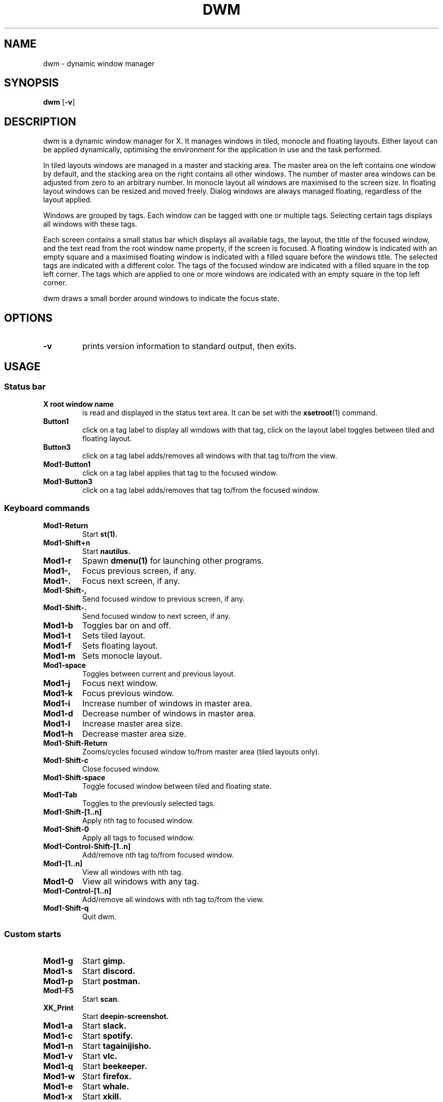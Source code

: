 .TH DWM 1 dwm\-VERSION
.SH NAME
dwm \- dynamic window manager
.SH SYNOPSIS
.B dwm
.RB [ \-v ]
.SH DESCRIPTION
dwm is a dynamic window manager for X. It manages windows in tiled, monocle
and floating layouts. Either layout can be applied dynamically, optimising the
environment for the application in use and the task performed.
.P
In tiled layouts windows are managed in a master and stacking area. The master
area on the left contains one window by default, and the stacking area on the
right contains all other windows. The number of master area windows can be
adjusted from zero to an arbitrary number. In monocle layout all windows are
maximised to the screen size. In floating layout windows can be resized and
moved freely. Dialog windows are always managed floating, regardless of the
layout applied.
.P
Windows are grouped by tags. Each window can be tagged with one or multiple
tags. Selecting certain tags displays all windows with these tags.
.P
Each screen contains a small status bar which displays all available tags, the
layout, the title of the focused window, and the text read from the root window
name property, if the screen is focused. A floating window is indicated with an
empty square and a maximised floating window is indicated with a filled square
before the windows title.  The selected tags are indicated with a different
color. The tags of the focused window are indicated with a filled square in the
top left corner.  The tags which are applied to one or more windows are
indicated with an empty square in the top left corner.
.P
dwm draws a small border around windows to indicate the focus state.
.SH OPTIONS
.TP
.B \-v
prints version information to standard output, then exits.
.SH USAGE
.SS Status bar
.TP
.B X root window name
is read and displayed in the status text area. It can be set with the
.BR xsetroot (1)
command.
.TP
.B Button1
click on a tag label to display all windows with that tag, click on the layout
label toggles between tiled and floating layout.
.TP
.B Button3
click on a tag label adds/removes all windows with that tag to/from the view.
.TP
.B Mod1\-Button1
click on a tag label applies that tag to the focused window.
.TP
.B Mod1\-Button3
click on a tag label adds/removes that tag to/from the focused window.
.SS Keyboard commands
.TP
.B Mod1\-Return
Start
.BR st(1).
.TP
.B Mod1\-Shift+n
Start
.BR nautilus.
.TP
.B Mod1\-r
Spawn
.BR dmenu(1)
for launching other programs.
.TP
.B Mod1\-,
Focus previous screen, if any.
.TP
.B Mod1\-.
Focus next screen, if any.
.TP
.B Mod1\-Shift\-,
Send focused window to previous screen, if any.
.TP
.B Mod1\-Shift\-.
Send focused window to next screen, if any.
.TP
.B Mod1\-b
Toggles bar on and off.
.TP
.B Mod1\-t
Sets tiled layout.
.TP
.B Mod1\-f
Sets floating layout.
.TP
.B Mod1\-m
Sets monocle layout.
.TP
.B Mod1\-space
Toggles between current and previous layout.
.TP
.B Mod1\-j
Focus next window.
.TP
.B Mod1\-k
Focus previous window.
.TP
.B Mod1\-i
Increase number of windows in master area.
.TP
.B Mod1\-d
Decrease number of windows in master area.
.TP
.B Mod1\-l
Increase master area size.
.TP
.B Mod1\-h
Decrease master area size.
.TP
.B Mod1\-Shift\-Return
Zooms/cycles focused window to/from master area (tiled layouts only).
.TP
.B Mod1\-Shift\-c
Close focused window.
.TP
.B Mod1\-Shift\-space
Toggle focused window between tiled and floating state.
.TP
.B Mod1\-Tab
Toggles to the previously selected tags.
.TP
.B Mod1\-Shift\-[1..n]
Apply nth tag to focused window.
.TP
.B Mod1\-Shift\-0
Apply all tags to focused window.
.TP
.B Mod1\-Control\-Shift\-[1..n]
Add/remove nth tag to/from focused window.
.TP
.B Mod1\-[1..n]
View all windows with nth tag.
.TP
.B Mod1\-0
View all windows with any tag.
.TP
.B Mod1\-Control\-[1..n]
Add/remove all windows with nth tag to/from the view.
.TP
.B Mod1\-Shift\-q
Quit dwm.
.SS Custom starts
.TP
.B Mod1\-g
Start
.BR gimp.
.TP
.B Mod1\-s
Start
.BR discord.
.TP
.B Mod1\-p
Start
.BR postman.
.TP
.B Mod1\-F5
Start
.BR scan.
.TP
.B XK_Print
Start
.BR deepin-screenshot.
.TP
.B Mod1\-a
Start
.BR slack.
.TP
.B Mod1\-c
Start
.BR spotify.
.TP
.B Mod1\-n
Start
.BR tagainijisho.
.TP
.B Mod1\-v
Start
.BR vlc.
.TP
.B Mod1\-q
Start
.BR beekeeper.
.TP
.B Mod1\-w
Start
.BR firefox.
.TP
.B Mod1\-e
Start
.BR whale.
.TP
.B Mod1\-x
Start
.BR xkill.
.TP
.B Mod1\-z
Start
.BR zoom.
.TP
.SS Custom shortcuts
.B Mod1\-~
Toggle a scratchpad instance of 
.BR st(1).
.TP
.B Mod1\-Shift\-h
Sets horizgrid layout.
.TP
.B Mod1\-[Scroll Up|Numpad +]
Increase volume.
.TP
.B Mod1\-[Scroll Down|Numpad \-]
Decrease volume.
.TP
.B Mod1\-[Mouse Button 8|Numpad *]
Toggle mute.
.TP
.B Mod1\-Mouse Button 9
Play/Pause music.
.TP
.B Mod1\-=
Increase gaps between windows.
.TP
.B Mod1\-\-
Decrease gaps between windows.
.TP
.B Mod1\-+
Reset gaps between windows.
.TP
.B CapsLock\-[1|2|3]
Move mouse to center of monitor 1/2/3.
.TP
.SS Custom power management
.B Mod1\-F12
Suspend.
.TP
.B Mod1\-Shift\-F12
Power off.
.TP
.B Mod1\-F11
Reboot.
.TP
.SS Window control
.B Mod1\-[Up|Down|Left|Right]
Move window.
.TP
.B Mod1\-Shift\-[Up|Down|Left|Right]
Resize window.
.TP
.B Mod1\-Control\-[Up|Down|Left|Right]
Move window to screen boundary.
.TP
.B Mod1\-Control\-Shift\-[Up|Down|Left|Right]
Resize window to screen boundary (toggle)
.SS Mouse commands
.TP
.B Mod1\-Button1
Move focused window while dragging. Tiled windows will be toggled to the floating state.
.TP
.B Mod1\-Button2
Toggles focused window between floating and tiled state.
.TP
.B Mod1\-Button3
Resize focused window while dragging. Tiled windows will be toggled to the floating state.
.SH CUSTOMIZATION
dwm is customized by creating a custom config.h and (re)compiling the source
code. This keeps it fast, secure and simple.
.SH SEE ALSO
.BR dmenu (1),
.BR st (1)
.SH ISSUES
Java applications which use the XToolkit/XAWT backend may draw grey windows
only. The XToolkit/XAWT backend breaks ICCCM-compliance in recent JDK 1.5 and early
JDK 1.6 versions, because it assumes a reparenting window manager. Possible workarounds
are using JDK 1.4 (which doesn't contain the XToolkit/XAWT backend) or setting the
environment variable
.BR AWT_TOOLKIT=MToolkit
(to use the older Motif backend instead) or running
.B xprop -root -f _NET_WM_NAME 32a -set _NET_WM_NAME LG3D
or
.B wmname LG3D
(to pretend that a non-reparenting window manager is running that the
XToolkit/XAWT backend can recognize) or when using OpenJDK setting the environment variable
.BR _JAVA_AWT_WM_NONREPARENTING=1 .
.SH BUGS
Send all bug reports with a patch to hackers@suckless.org.
